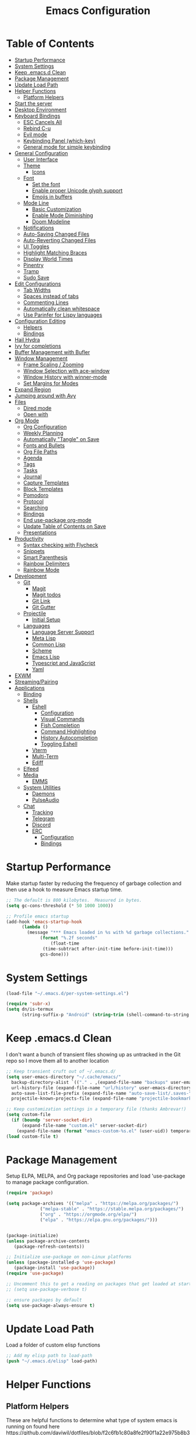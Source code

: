 #+TITLE: Emacs Configuration
#+PROPERTY: header-args:emacs-lisp :tangle emacs.d/init.el

* Table of Contents
:PROPERTIES:
:TOC:      :include all :ignore this
:END:
:CONTENTS:
- [[#startup-performance][Startup Performance]]
- [[#system-settings][System Settings]]
- [[#keep-emacsd-clean][Keep .emacs.d Clean]]
- [[#package-management][Package Management]]
- [[#update-load-path][Update Load Path]]
- [[#helper-functions][Helper Functions]]
  - [[#platform-helpers][Platform Helpers]]
- [[#start-the-server][Start the server]]
- [[#desktop-environment][Desktop Environment]]
- [[#keyboard-bindings][Keyboard Bindings]]
  - [[#esc-cancels-all][ESC Cancels All]]
  - [[#rebind-c-u][Rebind C-u]]
  - [[#evil-mode][Evil mode]]
  - [[#keybinding-panel-which-key][Keybinding Panel (which-key)]]
  - [[#general-mode-for-simple-keybinding][General mode for simple keybinding]]
- [[#general-configuration][General Configuration]]
  - [[#user-interface][User Interface]]
  - [[#theme][Theme]]
    - [[#icons][Icons]]
  - [[#font][Font]]
    - [[#set-the-font][Set the font]]
    - [[#enable-proper-unicode-glyph-support][Enable proper Unicode glyph support]]
    - [[#emojis-in-buffers][Emojis in buffers]]
  - [[#mode-line][Mode Line]]
    - [[#basic-customization][Basic Customization]]
    - [[#enable-mode-diminishing][Enable Mode Diminishing]]
    - [[#doom-modeline][Doom Modeline]]
  - [[#notifications][Notifications]]
  - [[#auto-saving-changed-files][Auto-Saving Changed Files]]
  - [[#auto-reverting-changed-files][Auto-Reverting Changed Files]]
  - [[#ui-toggles][UI Toggles]]
  - [[#highlight-matching-braces][Highlight Matching Braces]]
  - [[#display-world-times][Display World Times]]
  - [[#pinentry][Pinentry]]
  - [[#tramp][Tramp]]
  - [[#sudo-save][Sudo Save]]
- [[#edit-configurations][Edit Configurations]]
  - [[#tab-widths][Tab Widths]]
  - [[#spaces-instead-of-tabs][Spaces instead of tabs]]
  - [[#commenting-lines][Commenting Lines]]
  - [[#automatically-clean-whitespace][Automatically clean whitespace]]
  - [[#use-parinfer-for-lispy-languages][Use Parinfer for Lispy languages]]
- [[#configuration-editing][Configuration Editing]]
  - [[#helpers][Helpers]]
  - [[#bindings][Bindings]]
- [[#hail-hydra][Hail Hydra]]
- [[#ivy-for-completions][Ivy for completions]]
- [[#buffer-management-with-bufler][Buffer Management with Bufler]]
- [[#window-management][Window Management]]
  - [[#frame-scaling--zooming][Frame Scaling / Zooming]]
  - [[#window-selection-with-ace-window][Window Selection with ace-window]]
  - [[#window-history-with-winner-mode][Window History with winner-mode]]
  - [[#set-margins-for-modes][Set Margins for Modes]]
- [[#expand-region][Expand Region]]
- [[#jumping-around-with-avy][Jumping around with Avy]]
- [[#files][Files]]
  - [[#dired-mode][Dired mode]]
  - [[#open-with][Open with]]
- [[#org-mode][Org Mode]]
  - [[#org-configuration][Org Configuration]]
  - [[#weekly-planning][Weekly Planning]]
  - [[#automatically-tangle-on-save][Automatically "Tangle" on Save]]
  - [[#fonts-and-bullets][Fonts and Bullets]]
  - [[#org-file-paths][Org File Paths]]
  - [[#agenda][Agenda]]
  - [[#tags][Tags]]
  - [[#tasks][Tasks]]
  - [[#journal][Journal]]
  - [[#capture-templates][Capture Templates]]
  - [[#block-templates][Block Templates]]
  - [[#pomodoro][Pomodoro]]
  - [[#protocol][Protocol]]
  - [[#searching][Searching]]
  - [[#bindings][Bindings]]
  - [[#end-use-package-org-mode][End use-package org-mode]]
  - [[#update-table-of-contents-on-save][Update Table of Contents on Save]]
  - [[#presentations][Presentations]]
- [[#productivity][Productivity]]
  - [[#syntax-checking-with-flycheck][Syntax checking with Flycheck]]
  - [[#snippets][Snippets]]
  - [[#smart-parenthesis][Smart Parenthesis]]
  - [[#rainbow-delimiters][Rainbow Delimiters]]
  - [[#rainbow-mode][Rainbow Mode]]
- [[#development][Development]]
  - [[#git][Git]]
    - [[#magit][Magit]]
    - [[#magit-todos][Magit todos]]
    - [[#git-link][Git Link]]
    - [[#git-gutter][Git Gutter]]
  - [[#projectile][Projectile]]
    - [[#initial-setup][Initial Setup]]
  - [[#languages][Languages]]
    - [[#language-server-support][Language Server Support]]
    - [[#meta-lisp][Meta Lisp]]
    - [[#common-lisp][Common Lisp]]
    - [[#scheme][Scheme]]
    - [[#emacs-lisp][Emacs Lisp]]
    - [[#typescript-and-javascript][Typescript and JavaScript]]
    - [[#yaml][Yaml]]
- [[#exwm][EXWM]]
- [[#streamingpairing][Streaming/Pairing]]
- [[#applications][Applications]]
  - [[#binding][Binding]]
  - [[#shells][Shells]]
    - [[#eshell][Eshell]]
      - [[#configuration][Configuration]]
      - [[#visual-commands][Visual Commands]]
      - [[#fish-completion][Fish Completion]]
      - [[#command-highlighting][Command Highlighting]]
      - [[#history-autocompletion][History Autocompletion]]
      - [[#toggling-eshell][Toggling Eshell]]
    - [[#vterm][Vterm]]
    - [[#multi-term][Multi-Term]]
    - [[#ediff][Ediff]]
  - [[#elfeed][Elfeed]]
  - [[#media][Media]]
    - [[#emms][EMMS]]
  - [[#system-utilities][System Utilities]]
    - [[#daemons][Daemons]]
    - [[#pulseaudio][PulseAudio]]
  - [[#chat][Chat]]
    - [[#tracking][Tracking]]
    - [[#telegram][Telegram]]
    - [[#discord][Discord]]
    - [[#erc][ERC]]
      - [[#configuration][Configuration]]
      - [[#bindings][Bindings]]
:END:

* Startup Performance

Make startup faster by reducing the frequency of garbage collection and then use a hook to measure Emacs startup time.
#+begin_src emacs-lisp
  ;; The default is 800 kilobytes.  Measured in bytes.
  (setq gc-cons-threshold (* 50 1000 1000))

  ;; Profile emacs startup
  (add-hook 'emacs-startup-hook
	    (lambda ()
	      (message "*** Emacs loaded in %s with %d garbage collections."
		       (format "%.2f seconds"
			       (float-time
				(time-subtract after-init-time before-init-time)))
		       gcs-done)))
#+end_src

* System Settings
#+begin_src emacs-lisp
(load-file "~/.emacs.d/per-system-settings.el")

(require 'subr-x)
(setq dn/is-termux
      (string-suffix-p "Android" (string-trim (shell-command-to-string "uname -a"))))
#+end_src
* Keep .emacs.d Clean

I don't want a bunch of transient files showing up as untracked in the Git repo so I move them all to another location
#+begin_src emacs-lisp
  ;; Keep transient cruft out of ~/.emacs.d/
  (setq user-emacs-directory "~/.cache/emacs/"
	backup-directory-alist `(("." . ,(expand-file-name "backups" user-emacs-directory)))
	url-history-file (expand-file-name "url/history" user-emacs-directory)
	auto-save-list-file-prefix (expand-file-name "auto-save-list/.saves-" user-emacs-directory)
	projectile-known-projects-file (expand-file-name "projectile-bookmarks.eld" user-emacs-directory))

  ;; Keep customization settings in a temporary file (thanks Ambrevar!)
  (setq custom-file
	(if (boundp 'server-socket-dir)
	    (expand-file-name "custom.el" server-socket-dir)
	  (expand-file-name (format "emacs-custom-%s.el" (user-uid)) temporary-file-directory)))
  (load custom-file t)
#+end_src

* Package Management
Setup ELPA, MELPA, and Org package repositories and load 'use-package to manage package configuration.
#+begin_src emacs-lisp
  (require 'package)

  (setq package-archives '(("melpa" . "https://melpa.org/packages/")
			   ("melpa-stable" . "https://stable.melpa.org/packages/")
			   ("org" . "https://orgmode.org/elpa/")
			   ("elpa" . "https://elpa.gnu.org/packages/")))


  (package-initialize)
  (unless package-archive-contents
     (package-refresh-contents))

  ;; Initialize use-package on non-Linux platforms
  (unless (package-installed-p 'use-package)
     (package-install 'use-package))
  (require 'use-package)

  ;; Uncomment this to get a reading on packages that get loaded at startup
  ;; (setq use-package-verbose t)

  ;; ensure packages by default
  (setq use-package-always-ensure t)
#+end_src
* Update Load Path
Load a folder of custom elisp functions
#+begin_src emacs-lisp
;; Add my elisp path to load-path
(push "~/.emacs.d/elisp" load-path)
#+end_src
* Helper Functions
** Platform Helpers
These are helpful functions to determine what type of system emacs is running on found here
https://github.com/daviwil/dotfiles/blob/f2c6fb1c80a8fe2f90f1a22e975b8b37dc9cf324/Emacs.org#platform-helpers
#+begin_src emacs-lisp
  ;; Helper function for changing OS platform keywords to system-type strings
  (defun platform-keyword-to-string (platform-keyword)
    (cond
     ((eq platform-keyword 'windows) "windows-nt")
     ((eq platform-keyword 'cygwin) "cygwin")
     ((eq platform-keyword 'osx) "darwin")
     ((eq platform-keyword 'linux) "gnu/linux")))

  ;; Define a macro that runs an elisp expression only on a particular platform
  (defmacro on-platform-do (&rest platform-expressions)
    `(cond
      ,@(mapcar
   (lambda (platform-expr)
       (let ((keyword (nth 0 platform-expr))
	     (expr (nth 1 platform-expr)))
   `(,(if (listp keyword)
	   `(or
	     ,@(mapcar
	  (lambda (kw) `(string-equal system-type ,(platform-keyword-to-string kw)))
	  keyword))
	    `(string-equal system-type ,(platform-keyword-to-string keyword)))
	    ,expr)))
   platform-expressions)))

  ;; Check if GUI is running
  (defconst my/gui? (display-graphic-p))
#+end_src
* Start the server
#+begin_src emacs-lisp
  (server-start)
#+end_src
* Desktop Environment
#+begin_src emacs-lisp
(setq dn/exwm-enabled (and (not dn/is-termux)
                           (eq window-system 'x)
                           (seq-contains command-line-args "--use-exwm")))

(when dn/exwm-enabled
  (load-file "~/.emacs.d/exwm.el"))
#+end_src
* Keyboard Bindings
** ESC Cancels All
#+begin_src emacs-lisp
  (global-set-key (kbd "<escape>") 'keyboard-escape-quit)
#+end_src
** Rebind C-u
Rebind the universal argument to get around evil mode
#+begin_src emacs-lisp
  (global-set-key (kbd "C-M-u") 'universal-argument)
#+end_src
** Evil mode
#+begin_src emacs-lisp
  (defun dn/evil-hook ()
    (dolist (mode '(custom-mode
		    eshell-mode
		    git-rebase-mode
		    sauron-mode
		    term-mode))
      (add-to-list 'evil-emacs-state-modes mode)))

  (defun dn/dont-arrow-me-bro ()
    (interactive)
    (message "Arrow keys are bad, you know?"))

  (use-package evil
    :init
    (setq evil-want-integration t)
    (setq evil-want-keybinding nil)
    (setq evil-want-C-u-scroll t)
    (setq evil-want-C-i-jump nil)
    (setq evil-respect-visual-line-mode t)
    :config
    (add-hook 'evil-mode-hook 'dn/evil-hook)
    (evil-mode 1)
    (define-key evil-insert-state-map (kbd "C-g") 'evil-normal-state)
    (define-key evil-insert-state-map (kbd "C-h") 'evil-delete-backward-char-and-join)

    ;; Use visual line motions even outside of visual-line-mode buffers
    (evil-global-set-key 'motion "j" 'evil-next-visual-line)
    (evil-global-set-key 'motion "k" 'evil-previous-visual-line)

    ;; Disable arrow keys in normal and visual modes
    (define-key evil-normal-state-map (kbd "<left>") 'dn/dont-arrow-me-bro)
    (define-key evil-normal-state-map (kbd "<right>") 'dn/dont-arrow-me-bro)
    (define-key evil-normal-state-map (kbd "<down>") 'dn/dont-arrow-me-bro)
    (define-key evil-normal-state-map (kbd "<up>") 'dn/dont-arrow-me-bro)
    (evil-global-set-key 'motion (kbd "<left>") 'dn/dont-arrow-me-bro)
    (evil-global-set-key 'motion (kbd "<right>") 'dn/dont-arrow-me-bro)
    (evil-global-set-key 'motion (kbd "<down>") 'dn/dont-arrow-me-bro)
    (evil-global-set-key 'motion (kbd "<up>") 'dn/dont-arrow-me-bro)
    (evil-set-initial-state 'messages-buffer-mode 'normal)
    (evil-set-initial-state 'dashboard-mode 'normal))

  (use-package evil-collection
    :after evil
    :custom
    (evil-collection-outline-bind-tab-p nil)
    :config
    (evil-collection-init))
#+end_src
** Keybinding Panel (which-key)
#+begin_src emacs-lisp
  (use-package which-key
    :init (which-key-mode)
    :diminish which-key-mode
    :config
    (setq which-key-idle-delay 0.3))
#+end_src
** General mode for simple keybinding
#+begin_src emacs-lisp
  (use-package general
    :config
    (general-evil-setup t)

    (general-create-definer dn/leader-key-def
			    :keymaps '(normal insert visual emacs)
			    :prefix "SPC"
			    :global-prefix "C-SPC")
    (general-create-definer dn/ctrl-c-keys
			    :prefix "C-c"))
#+end_src
* General Configuration
** User Interface
Clean up Emacs' user interface, make it more minimal
#+begin_src emacs-lisp
; Thanks, but no thanks
(setq inhibit-startup-message t)

(scroll-bar-mode -1)        ; Disable visible scrollbar
(tool-bar-mode -1)          ; Disable the toolbar
(tooltip-mode -1)           ; Disable tooltips
(set-fringe-mode 10)        ; Give some breathing room

(menu-bar-mode -1)            ; Disable the menu bar

;; Set up the visible bell
(setq visible-bell t)

;; disable dialog boxes
(setq use-dialog-box nil)

;; Changes all yes/no questions to y/n type.
(fset 'yes-or-no-p 'y-or-n-p)

;; Confirm emacs exit when in gui mode
(when (window-system)
  (setq confirm-kill-emacs 'yes-or-no-p))
#+end_src

Improve Scrolling
#+begin_src emacs-lisp
  (setq mouse-wheel-scroll-amount '(1 ((shift) . 1))) ;; one line at a time
  (setq mouse-wheel-progressive-speed nil) ;; don't accelerate scrolling
  (setq mouse-wheel-follow-mouse 't) ;; scroll window under mouse
  (setq scroll-step 1) ;; keyboard scroll one line at a time
#+end_src

Set frame transparency and maximize windows by default
#+begin_src emacs-lisp
(unless dn/is-termux
  (set-frame-parameter (selected-frame) 'alpha '(90 . 90))
  (add-to-list 'default-frame-alist '(alpha . (90 . 90)))
  (set-frame-parameter (selected-frame) 'fullscreen 'maximized)
  (add-to-list 'default-frame-alist '(fullscreen . maximized)))
#+end_src

Enable line numbers and customize their format
#+begin_src emacs-lisp
  (column-number-mode)

  ;; Enable line numbers for some modes
  (dolist (mode '(text-mode-hook
		  prog-mode-hook
		  conf-mode-hook))
    (add-hook mode (lambda () (display-line-numbers-mode 1))))

  ;; Override some modes which derive from the above
  (dolist (mode '(org-mode-hook))
    (add-hook mode (lambda () (display-line-numbers-mode 0))))
#+end_src

Don't warn for large files (shows up when launching videos
#+begin_src emacs-lisp
  (setq large-file-warning-threshold nil)
#+end_src

Don't warn for following symlinked files
#+begin_src emacs-lisp
  (setq vc-follow-symlinks t)
#+end_src

Don't warn when advice is added for functions
#+begin_src emacs-lisp
  (setq ad-redefinition-action 'accept)
#+end_src

** Theme
Trying out different themes
 #+begin_src emacs-lisp
   (use-package spacegray-theme :defer t)
   (use-package doom-themes :defer t)
   (load-theme 'doom-palenight t)
   (doom-themes-visual-bell-config)
 #+end_src

*** Icons
 #+begin_src emacs-lisp
 (use-package all-the-icons
   :when my/gui?
   :commands (all-the-icons-octicon
              all-the-icons-faicon
              all-the-icons-fileicon
              all-the-icons-wicon
              all-the-icons-material
              all-the-icons-alltheicon)

   :config
   ;; IMPORTANT: changing the variables below may require restarting
   ;; Emacs.
   ;; IMPORTANT: if placeholders are being displayed instead of icons
   ;; see https://github.com/domtronn/all-the-icons.el#troubleshooting

   (setq all-the-icons-ivy-rich-icon-size 1.0)

   ;; Icons by file name.
   (add-to-list 'all-the-icons-icon-alist '("\\.conf$" all-the-icons-octicon "settings" :height 1.0 :v-adjust 0.0 :face all-the-icons-dyellow))
   (add-to-list 'all-the-icons-icon-alist '("\\.service$" all-the-icons-octicon "settings" :height 1.0 :v-adjust 0.0 :face all-the-icons-dyellow))
   (add-to-list 'all-the-icons-icon-alist '("^config$" all-the-icons-octicon "settings" :height 1.0 :v-adjust 0.0 :face all-the-icons-dyellow))

   ;; Icons by directory name.
   (add-to-list 'all-the-icons-dir-icon-alist '("emacs" all-the-icons-fileicon "emacs"))
   (add-to-list 'all-the-icons-dir-icon-alist '("emacs\\.d" all-the-icons-fileicon "emacs"))
   (add-to-list 'all-the-icons-dir-icon-alist '("spec" all-the-icons-fileicon "test-dir")))


 ;; Ivy/counsel integration for `all-the-icons'.
 (use-package all-the-icons-ivy
   :when my/gui?
   :after (ivy counsel-projectile)
   :config
   ;; Adds icons to counsel-projectile-find-file as well.
   (setq all-the-icons-ivy-file-commands '(counsel-projectile-find-file))

   (all-the-icons-ivy-setup))


 ;; Displays icons for all buffers in Ivy.
 (use-package all-the-icons-ivy-rich
   :when my/gui?
   :init (all-the-icons-ivy-rich-mode 1))


 ;; Adds dired support to all-the-icons.
 (use-package all-the-icons-dired
   :when my/gui?
   :defer t
   :hook (dired-mode . all-the-icons-dired-mode))
 #+end_src
 
** Font
*** Set the font
Based on which platform set an appropriate font
 #+begin_src emacs-lisp
   ;; Set the font face based on platform
   (on-platform-do
    ((windows cygwin) (set-face-attribute 'default nil :font "Fira Mono:antialias=subpixel" :height 130))
     (osx (set-face-attribute 'default nil :font "Fira Mono" :height 170))
     (linux (set-face-attribute 'default nil :font "Fira Code Retina" :height 150)))

   ;; Set the fixed pitch face
   (set-face-attribute 'fixed-pitch nil :font "Fira Code Retina" :height 130)

   ;; Set the variable pitch face
   (set-face-attribute 'variable-pitch nil :font "Cantarell" :height 165 :weight 'regular)
#+end_src
*** Enable proper Unicode glyph support
#+begin_src emacs-lisp
  (defun dn/replace-unicode-font-mapping (block-name old-font new-font)
    (let* ((block-idx (cl-position-if
			   (lambda (i) (string-equal (car i) block-name))
			   unicode-fonts-block-font-mapping))
	   (block-fonts (cadr (nth block-idx unicode-fonts-block-font-mapping)))
	   (updated-block (cl-substitute new-font old-font block-fonts :test 'string-equal)))
      (setf (cdr (nth block-idx unicode-fonts-block-font-mapping))
	    `(,updated-block))))

  (use-package unicode-fonts
    :ensure t
    :custom
    (unicode-fonts-skip-font-groups '(low-quality-glyphs))
    :config
    ;; Fix the font mappings to use the right emoji font
    (mapcar
      (lambda (block-name)
	(dn/replace-unicode-font-mapping block-name "Apple Color Emoji" "Noto Color Emoji"))
      '("Dingbats"
	"Emoticons"
	"Miscellaneous Symbols and Pictographs"
	"Transport and Map Symbols"))
    (unicode-fonts-setup))
#+end_src
*** Emojis in buffers
#+begin_src emacs-lisp
  (use-package emojify
    :hook (erc-mode . emojify-mode)
    :commands emojify-mode)
#+end_src
** Mode Line
*** Basic Customization
 #+begin_src emacs-lisp
   (setq display-time-format "%l:%M %p %b %y"
	 display-time-default-load-average nil)
 #+end_src
*** Enable Mode Diminishing
 #+begin_src emacs-lisp
   (use-package diminish)
 #+end_src
*** Doom Modeline
  #+begin_src emacs-lisp
    ;; You must run (all-the-icons-install-fonts) one time after
    ;; installing this package!

    (use-package minions
      :hook (doom-modeline-mode . minions-mode)
      :custom
      (minions-mode-line-lighter ""))

    (use-package doom-modeline
      :after eshell     ;; Make sure it gets hooked after eshell
      :hook (after-init . doom-modeline-init)
      :custom-face
      (mode-line ((t (:height 0.85))))
      (mode-line-inactive ((t (:height 0.85))))
      :custom
      (doom-modeline-height 15)
      (doom-modeline-bar-width 6)
      (doom-modeline-lsp t)
      (doom-modeline-github nil)
      (doom-modeline-mu4e nil)
      (doom-modeline-irc nil)
      (doom-modeline-minor-modes t)
      (doom-modeline-persp-name nil)
      (doom-modeline-buffer-file-name-style 'truncate-except-project)
      (doom-modeline-major-mode-icon nil))
  #+end_src
** Notifications
#+begin_src emacs-lisp
  (use-package alert
    :commands alert
    :config
    (setq alert-default-style 'notifications))
#+end_src
** Auto-Saving Changed Files
 #+begin_src emacs-lisp
   (use-package super-save
     :ensure t
     :defer 1
     :diminish super-save-mode
     :config
     (super-save-mode +1)
     (setq super-save-auto-save-when-idle t))
 #+end_src
** Auto-Reverting Changed Files
 #+begin_src emacs-lisp
   (global-auto-revert-mode 1)
 #+end_src
** UI Toggles
#+begin_src emacs-lisp
  (dn/leader-key-def
    "t"  '(:ignore t :which-key "toggles")
    "tw" 'whitespace-mode
    "tt" '(counsel-load-theme :which-key "choose theme"))
#+end_src
** Highlight Matching Braces
#+begin_src emacs-lisp
(use-package paren
  :config
  (set-face-attribute 'show-paren-match-expression nil :background "#363e4a")
  (show-paren-mode 1))
#+end_src
** Display World Times
#+begin_src emacs-lisp
(setq display-time-world-list
	'(("America/Los_Angeles" "Los Angeles")
  	("America/Denver" "Denver")
    ("America/New_York" "New York")
    ("Europe/Athens" "Athens")
    ("Pacific/Auckland" "Auckland")
    ("Asia/Shanghai" "Shanghai")))
(setq display-time-world-time-format "%a, %d %b %I:%M %p %Z")
#+end_src
** Pinentry
Useful for pin entry for programs like GPG
#+begin_src emacs-lisp
(use-package pinentry
  :defer t
  :config
  (setq epa-pinentry-mode 'loopback))

(pinentry-start)
#+end_src
** Tramp
#+begin_src emacs-lisp
;; Set default connection mode to SSH
(setq tramp-default-method "ssh")
#+end_src
** Sudo Save
#+begin_src emacs-lisp
(use-package sudo-edit)
#+end_src
* Edit Configurations
** Tab Widths
Default to an indentation size of 2 spaces
#+begin_src emacs-lisp
  (setq-default tab-width 2)
  (setq-default evil-shift-width tab-width)
#+end_src
** Spaces instead of tabs
#+begin_src emacs-lisp
  (setq-default indent-tabs-mode nil)
#+end_src
** Commenting Lines
#+begin_src emacs-lisp
(use-package evil-nerd-commenter
  :bind ("M-/" . evilnc-comment-or-uncomment-lines))
#+end_src
** Automatically clean whitespace
#+begin_src emacs-lisp
(use-package ws-butler
  :hook ((text-mode . ws-butler-mode)
         (prog-mode . ws-butler-mode)))
#+end_src
** Use Parinfer for Lispy languages
#+begin_src emacs-lisp
(use-package parinfer
  :hook ((clojure-mode . parinfer-mode)
         (emacs-lisp-mode . parinfer-mode)
         (common-lisp-mode . parinfer-mode)
         (scheme-mode . parinfer-mode)
         (lisp-mode . parinfer-mode))
  :config
  (setq parinfer-extensions
      '(defaults       ; should be included.
        pretty-parens  ; different paren styles for different modes.
        evil           ; If you use Evil.
        smart-tab      ; C-b & C-f jump positions and smart shift with tab & S-tab.
        smart-yank)))  ; Yank behavior depend on mode.

(dn/leader-key-def
  "tp" 'parinfer-toggle-mode)
#+end_src
* Configuration Editing
** Helpers
#+begin_src emacs-lisp
(defun dn/org-file-jump-to-heading (org-file heading-title)
  (interactive)
  (find-file (expand-file-name org-file))
  (goto-char (point-min))
  (search-forward (concat "* " heading-title))
  (org-overview)
  (org-reveal)
  (org-show-subtree)
  (forward-line))

(defun dn/org-file-show-headings (org-file)
  (interactive)
  (find-file (expand-file-name org-file))
  (counsel-org-goto)
  (org-overview)
  (org-reveal)
  (org-show-subtree)
  (forward-line))
#+end_src
** Bindings
#+begin_src emacs-lisp
(dn/leader-key-def
  "fn" '((lambda () (interactive) (counsel-find-file "~/Notes/")) :which-key "notes")
  "fd"  '(:ignore t :which-key "dotfiles")
  "fdd" '((lambda () (interactive) (find-file "~/.dotfiles/Desktop.org")) :which-key "desktop")
  "fde" '((lambda () (interactive) (find-file (expand-file-name "~/.dotfiles/Emacs.org"))) :which-key "edit config")
  "fdE" '((lambda () (interactive) (dn/org-file-show-headings "~/.dotfiles/Emacs.org")) :which-key "edit config")
  "fdp" '((lambda () (interactive) (dn/org-file-jump-to-heading "~/.dotfiles/Desktop.org" "Panel via Polybar")) :which-key "polybar"))
#+end_src
* Hail Hydra
#+begin_src emacs-lisp
  (use-package hydra
    :defer 1)
#+end_src
* Ivy for completions
#+begin_src emacs-lisp
(use-package ivy
  :diminish
  :bind (("C-s" . swiper)
	 :map ivy-minibuffer-map
	 ("TAB" . ivy-alt-done)
	 ("C-l" . ivy-alt-done)
	 ("C-j" . ivy-next-line)
	 ("C-k" . ivy-previous-line)
	 :map ivy-switch-buffer-map
	 ("C-k" . ivy-previous-line)
	 ("C-l" . ivy-done)
	 ("C-d" . ivy-switch-buffer-kill)
	 :map ivy-reverse-i-search-map
	 ("C-k" . ivy-previous-line)
	 ("C-d" . ivy-reverse-i-search-kill))
  :init
  (ivy-mode 1)
  :config
  (setq ivy-use-virtual-buffers t)
  (setq ivy-wrap t)
  (setq ivy-count-format "(%d/%d) ")
  (setq enable-recursive-minibuffers t)

  ;; Use different regex strategies per completion command
  (push '(completion-at-point . ivy--regex-fuzzy) ivy-re-builders-alist) ;; This doesn't seem to work...
  (push '(swiper . ivy--regex-ignore-order) ivy-re-builders-alist)
  (push '(counsel-M-x . ivy--regex-ignore-order) ivy-re-builders-alist)

  ;; Set minibuffer height for different commands
  (setf (alist-get 'counsel-projectile-ag ivy-height-alist) 15)
  (setf (alist-get 'counsel-projectile-rg ivy-height-alist) 15)
  (setf (alist-get 'swiper ivy-height-alist) 15)
  (setf (alist-get 'counsel-switch-buffer ivy-height-alist) 7))

(use-package ivy-hydra
  :defer t
  :after hydra)

(use-package ivy-rich
  :init
  (ivy-rich-mode 1)
  :config
  (setq ivy-format-function #'ivy-format-function-line)
  (setq ivy-rich-display-transformers-list
	      (plist-put ivy-rich-display-transformers-list
		               'ivy-switch-buffer
		               '(:columns
		                 ((ivy-rich-candidate (:width 40))
		                  (ivy-rich-switch-buffer-indicators (:width 4 :face error :align right)); return the buffer indicators
		                  (ivy-rich-switch-buffer-major-mode (:width 12 :face warning))          ; return the major mode info
		                  (ivy-rich-switch-buffer-project (:width 15 :face success))             ; return project name using `projectile'
		                  (ivy-rich-switch-buffer-path (:width (lambda (x) (ivy-rich-switch-buffer-shorten-path x (ivy-rich-minibuffer-width 0.3))))))  ; return file path relative to project root or `default-directory' if project is nil
		                 :predicate
		                 (lambda (cand)
		                   (if-let ((buffer (get-buffer cand)))
			                     ;; Don't mess with EXWM buffers
			                     (with-current-buffer buffer
			                       (not (derived-mode-p 'exwm-mode)))))))))

(use-package counsel
  :bind (("M-x" . counsel-M-x)
	 ("C-x b" . counsel-ibuffer)
	 ("C-x C-f" . counsel-find-file)
	 ("C-M-l" . counsel-imenu)
	 :map minibuffer-local-map
	 ("C-r" . 'counsel-minibuffer-history))
  :custom
  (counsel-linux-app-format-function #'counsel-linux-app-format-function-name-only)
  :config
  (setq ivy-initial-inputs-alist nil)) ;; Don't start searches with ^

(use-package flx  ;; Improves sorting for fuzzy-matched results
  :defer t
  :init
  (setq ivy-flx-limit 10000))

(use-package smex ;; Adds M-x recent command sorting for counsel-M-x
  :defer 1
  :after counsel)

(use-package wgrep)

(use-package ivy-posframe
  :custom
  (ivy-posframe-width      115)
  (ivy-posframe-min-width  115)
  (ivy-posframe-height     10)
  (ivy-posframe-min-height 10)
  :config
  (setq ivy-posframe-display-functions-alist '((t . ivy-posframe-display-at-frame-center)))
  (setq ivy-posframe-parameters '((parent-frame . nil)
				  (left-fringe . 8)
				  (right-fringe . 8)))
  (ivy-posframe-mode 1))

(dn/leader-key-def
  "r"   '(ivy-resume :which-key "ivy resume")
  "f"   '(:ignore t :which-key "files")
  "ff"  '(counsel-find-file :which-key "open file")
  "C-f" 'counsel-find-file
  "fr"  '(counsel-recentf :which-key "recent files")
  "fR"  '(revert-buffer :which-key "revert file")
  "fj"  '(counsel-file-jump :which-key "jump to file"))
#+end_src
* Buffer Management with Bufler
[[https://github.com/alphapapa/bufler.el][Bufler]] is an excellent package by [[https://github.com/alphapapa][alphapapa]] which enables you to automatically group all of your Emacs buffers into workspaces by defining a series of grouping rules.  Once you have your groups defined (or use the default configuration which is quite good already), you can use the =bufler-workspace-frame-set= command to focus your current Emacs frame on a particular workspace so that =bufler-switch-buffer= will only show buffers from that workspace.  In my case, this allows me to dedicate an EXWM workspace to a specific Bufler workspace so that only see the buffers I care about in that EXWM workspace.

I'm trying to figure out how to integrate Bufler with Ivy more effectively (buffer previewing, alternate actions, etc), will update this config once I've done that.

#+begin_src emacs-lisp

(use-package bufler
  :ensure t
  :bind (("C-M-j" . bufler-switch-buffer)
         ("C-M-k" . bufler-workspace-frame-set))
  :config
  (evil-collection-define-key 'normal 'bufler-list-mode-map
    (kbd "RET")   'bufler-list-buffer-switch
    (kbd "M-RET") 'bufler-list-buffer-peek
    "D"           'bufler-list-buffer-kill)

  (setf bufler-groups
        (bufler-defgroups
          ;; Subgroup collecting all named workspaces.
          (group (auto-workspace))
          ;; Subgroup collecting buffers in a projectile project.
          (group (auto-projectile))
          ;; Grouping browser windows
          (group
           (group-or "Browsers"
                     (name-match "Vimb" (rx bos "vimb"))
                     (name-match "Qutebrowser" (rx bos "Qutebrowser"))
                     (name-match "Chromium" (rx bos "Chromium"))))
          (group
           (group-or "Chat"
                     (mode-match "Telega" (rx bos "telega-"))))
          (group
           ;; Subgroup collecting all `help-mode' and `info-mode' buffers.
           (group-or "Help/Info"
                     (mode-match "*Help*" (rx bos (or "help-" "helpful-")))
                     ;; (mode-match "*Helpful*" (rx bos "helpful-"))
                     (mode-match "*Info*" (rx bos "info-"))))
          (group
           ;; Subgroup collecting all special buffers (i.e. ones that are not
           ;; file-backed), except `magit-status-mode' buffers (which are allowed to fall
           ;; through to other groups, so they end up grouped with their project buffers).
           (group-and "*Special*"
                      (name-match "**Special**"
                                  (rx bos "*" (or "Messages" "Warnings" "scratch" "Backtrace" "Pinentry") "*"))
                      (lambda (buffer)
                        (unless (or (funcall (mode-match "Magit" (rx bos "magit-status"))
                                             buffer)
                                    (funcall (mode-match "Dired" (rx bos "dired"))
                                             buffer)
                                    (funcall (auto-file) buffer))
                          "*Special*"))))
          ;; Group remaining buffers by major mode.
          (auto-mode))))

#+end_src
* Window Management
** Frame Scaling / Zooming
Easily adjust the font size in all Emacs frames.
#+begin_src emacs-lisp
(use-package default-text-scale
  :when my/gui?
  :defer t
  :init
  (general-define-key
   "M-=" #'default-text-scale-increase
   "M--" #'default-text-scale-decrease
   "M-0" #'default-text-scale-reset))
#+end_src
** Window Selection with ace-window
#+begin_src emacs-lisp
(use-package ace-window
  :bind (("M-o" . ace-window))
  :config
  (setq aw-keys '(?a ?s ?d ?f ?g ?h ?j ?k ?l)))
#+end_src
** Window History with winner-mode
#+begin_src emacs-lisp
(winner-mode)
(define-key evil-window-map "u" 'winner-undo)
#+end_src
** Set Margins for Modes
#+begin_src emacs-lisp
(defun dn/org-mode-visual-fill ()
  (setq visual-fill-column-width 100
        visual-fill-column-center-text t)
  (visual-fill-column-mode 1))

(use-package visual-fill-column
  :defer t
  :hook (org-mode . dn/org-mode-visual-fill))
#+end_src
* Expand Region
This module helps when working with languages that have closures like ()[]{}
#+begin_src emacs-lisp
(use-package expand-region
  :bind (("M-[" . er/expand-region)
         ("C-(" . er/mark-outside-pairs)))
#+end_src
*  Jumping around with Avy
#+begin_src emacs-lisp
(use-package avy
  :commands (avy-goto-char avy-goto-word-0 avy-goto-line))

(dn/leader-key-def
  "j" '(:ignore t :which-key "jump")
  "jj" '(avy-goto-char :which-key "jump to char")
  "jw" '(avy-goto-word-0 :which-key "jump to word")
  "jl" '(avy-goto-line :which-key "jump to line"))
#+end_src
* Files
** Dired mode
#+begin_src emacs-lisp
(use-package dired
  :ensure nil
  :defer 1
  :commands (dired dired-jump)
  :config
  (setq dired-listing-switches "-agho --group-directories-first"
        dired-omit-files "^\\.[^.].*"
        dired-omit-verbose nil)

  (autoload 'dired-omit-mode "dired-x")

  (add-hook 'dired-load-hook
    (lambda ()
    (interactive)
    (dired-collapse)))
  
	(use-package all-the-icons-dired)
  
  (add-hook 'dired-mode-hook
    (lambda ()
    (interactive)
    (dired-omit-mode 1)
    (unless (s-equals? "/gnu/store/" (expand-file-name default-directory))
      (all-the-icons-dired-mode 1))
    (hl-line-mode 1)))

  (use-package dired-rainbow
    :defer 2
    :config
    (dired-rainbow-define-chmod directory "#6cb2eb" "d.*")
    (dired-rainbow-define html "#eb5286" ("css" "less" "sass" "scss" "htm" "html" "jhtm" "mht" "eml" "mustache" "xhtml"))
    (dired-rainbow-define xml "#f2d024" ("xml" "xsd" "xsl" "xslt" "wsdl" "bib" "json" "msg" "pgn" "rss" "yaml" "yml" "rdata"))
    (dired-rainbow-define document "#9561e2" ("docm" "doc" "docx" "odb" "odt" "pdb" "pdf" "ps" "rtf" "djvu" "epub" "odp" "ppt" "pptx"))
    (dired-rainbow-define markdown "#ffed4a" ("org" "etx" "info" "markdown" "md" "mkd" "nfo" "pod" "rst" "tex" "textfile" "txt"))
    (dired-rainbow-define database "#6574cd" ("xlsx" "xls" "csv" "accdb" "db" "mdb" "sqlite" "nc"))
    (dired-rainbow-define media "#de751f" ("mp3" "mp4" "mkv" "MP3" "MP4" "avi" "mpeg" "mpg" "flv" "ogg" "mov" "mid" "midi" "wav" "aiff" "flac"))
    (dired-rainbow-define image "#f66d9b" ("tiff" "tif" "cdr" "gif" "ico" "jpeg" "jpg" "png" "psd" "eps" "svg"))
    (dired-rainbow-define log "#c17d11" ("log"))
    (dired-rainbow-define shell "#f6993f" ("awk" "bash" "bat" "sed" "sh" "zsh" "vim"))
    (dired-rainbow-define interpreted "#38c172" ("py" "ipynb" "rb" "pl" "t" "msql" "mysql" "pgsql" "sql" "r" "clj" "cljs" "scala" "js"))
    (dired-rainbow-define compiled "#4dc0b5" ("asm" "cl" "lisp" "el" "c" "h" "c++" "h++" "hpp" "hxx" "m" "cc" "cs" "cp" "cpp" "go" "f" "for" "ftn" "f90" "f95" "f03" "f08" "s" "rs" "hi" "hs" "pyc" ".java"))
    (dired-rainbow-define executable "#8cc4ff" ("exe" "msi"))
    (dired-rainbow-define compressed "#51d88a" ("7z" "zip" "bz2" "tgz" "txz" "gz" "xz" "z" "Z" "jar" "war" "ear" "rar" "sar" "xpi" "apk" "xz" "tar"))
    (dired-rainbow-define packaged "#faad63" ("deb" "rpm" "apk" "jad" "jar" "cab" "pak" "pk3" "vdf" "vpk" "bsp"))
    (dired-rainbow-define encrypted "#ffed4a" ("gpg" "pgp" "asc" "bfe" "enc" "signature" "sig" "p12" "pem"))
    (dired-rainbow-define fonts "#6cb2eb" ("afm" "fon" "fnt" "pfb" "pfm" "ttf" "otf"))
    (dired-rainbow-define partition "#e3342f" ("dmg" "iso" "bin" "nrg" "qcow" "toast" "vcd" "vmdk" "bak"))
    (dired-rainbow-define vc "#0074d9" ("git" "gitignore" "gitattributes" "gitmodules"))
    (dired-rainbow-define-chmod executable-unix "#38c172" "-.*x.*"))

  (use-package dired-single
    :ensure t
    :defer t)

  (use-package dired-ranger
    :defer t)

  (use-package dired-collapse
    :defer t)

  (evil-collection-define-key 'normal 'dired-mode-map
    "h" 'dired-single-up-directory
    "H" 'dired-omit-mode
    "l" 'dired-single-buffer
    "y" 'dired-ranger-copy
    "X" 'dired-ranger-move
    "p" 'dired-ranger-paste))

(defun dn/dired-link (path)
  (lexical-let ((target path))
    (lambda () (interactive) (message "Path: %s" target) (dired target))))

(dn/leader-key-def
  "d"   '(:ignore t :which-key "dired")
  "dd"  '(dired :which-key "Here")
  "dh"  `(,(dn/dired-link "~") :which-key "Home")
  "dn"  `(,(dn/dired-link "~/Notes") :which-key "Notes")
  "do"  `(,(dn/dired-link "~/Downloads") :which-key "Downloads")
  "dr"  `(,(dn/dired-link "~/Repos") :which-key "Repos")
  "d."  `(,(dn/dired-link "~/.dotfiles") :which-key "dotfiles")
  "de"  `(,(dn/dired-link "~/.emacs.d") :which-key ".emacs.d"))
#+end_src
** Open with
#+begin_src emacs-lisp
(use-package openwith
  :config
  (setq openwith-associations
    (list
      (list (openwith-make-extension-regexp
             '("mpg" "mpeg" "mp3" "mp4"
               "avi" "wmv" "wav" "mov" "flv"
               "ogm" "ogg" "mkv"))
             "mpv"
             '(file))
      (list (openwith-make-extension-regexp
             '("xbm" "pbm" "pgm" "ppm" "pnm"
               "png" "gif" "bmp" "tif" "jpeg")) ;; Removed jpg because Telega was
                                                ;; causing feh to be opened...
             "feh"
             '(file))
      (list (openwith-make-extension-regexp
             '("pdf"))
             "zathura"
             '(file))))
  (openwith-mode 1))
#+end_src
* Org Mode
** Org Configuration
Basic configuration of org mode
Set up Org Mode with a baseline configuration.  The following sections will add more things to it.

#+begin_src emacs-lisp

;; TODO: Mode this to another section
(setq-default fill-column 80)

;; Turn on indentation and auto-fill mode for Org files
(defun dn/org-mode-setup ()
  (org-indent-mode)
  (variable-pitch-mode 1)
  (auto-fill-mode 0)
  (visual-line-mode 1)
  (setq evil-auto-indent nil)
  (diminish org-indent-mode))

(use-package org
  :defer t
  :hook (org-mode . dn/org-mode-setup)
  :config
  (setq org-ellipsis " ▾"
        org-hide-emphasis-markers t
        org-src-fontify-natively t
        org-src-tab-acts-natively t
        org-edit-src-content-indentation 0
        org-hide-block-startup nil
        org-src-preserve-indentation nil
        org-startup-folded 'content
        org-cycle-separator-lines 2)

  (setq org-modules
    '(org-crypt
        org-habit
        org-bookmark
        org-eshell
        org-irc))

  (setq org-refile-targets '((nil :maxlevel . 3)
                            (org-agenda-files :maxlevel . 3)))
  (setq org-outline-path-complete-in-steps nil)
  (setq org-refile-use-outline-path t)

  (evil-define-key '(normal insert visual) org-mode-map (kbd "C-j") 'org-next-visible-heading)
  (evil-define-key '(normal insert visual) org-mode-map (kbd "C-k") 'org-previous-visible-heading)

  (evil-define-key '(normal insert visual) org-mode-map (kbd "M-j") 'org-metadown)
  (evil-define-key '(normal insert visual) org-mode-map (kbd "M-k") 'org-metaup)

  (org-babel-do-load-languages
    'org-babel-load-languages
    '((emacs-lisp . t)
      (ledger . t)))

  (push '("conf-unix" . conf-unix) org-src-lang-modes)

  ;; NOTE: Subsequent sections are still part of this use-package block!

#+end_src

** Weekly Planning

#+begin_src emacs-lisp

(require 'dn-org)

#+end_src

** Automatically "Tangle" on Save

Handy tip from [[https://leanpub.com/lit-config/read#leanpub-auto-configuring-emacs-and--org-mode-for-literate-programming][this book]] on literate programming.

#+begin_src emacs-lisp

;; Since we don't want to disable org-confirm-babel-evaluate all
;; of the time, do it around the after-save-hook
(defun dn/org-babel-tangle-dont-ask ()
  ;; Dynamic scoping to the rescue
  (let ((org-confirm-babel-evaluate nil))
    (org-babel-tangle)))

(add-hook 'org-mode-hook (lambda () (add-hook 'after-save-hook #'dn/org-babel-tangle-dont-ask
                                              'run-at-end 'only-in-org-mode)))

#+end_src

** Fonts and Bullets

Use bullet characters instead of asterisks, plus set the header font sizes to something more palatable.  A fair amount of inspiration has been taken from [[https://zzamboni.org/post/beautifying-org-mode-in-emacs/][this blog post]].

#+begin_src emacs-lisp

(use-package org-superstar
  :after org
  :hook (org-mode . org-superstar-mode)
  :custom
  (org-superstar-remove-leading-stars t)
  (org-superstar-headline-bullets-list '("◉" "○" "●" "○" "●" "○" "●")))

;; Replace list hyphen with dot
;; (font-lock-add-keywords 'org-mode
;;                         '(("^ *\\([-]\\) "
;;                             (0 (prog1 () (compose-region (match-beginning 1) (match-end 1) "•"))))))

(dolist (face '((org-level-1 . 1.2)
                (org-level-2 . 1.1)
                (org-level-3 . 1.05)
                (org-level-4 . 1.0)
                (org-level-5 . 1.1)
                (org-level-6 . 1.1)
                (org-level-7 . 1.1)
                (org-level-8 . 1.1)))
    (set-face-attribute (car face) nil :font "Cantarell" :weight 'regular :height (cdr face)))

;; Make sure org-indent face is available
(require 'org-indent)

;; Ensure that anything that should be fixed-pitch in Org files appears that way
(set-face-attribute 'org-block nil :foreground nil :inherit 'fixed-pitch)
(set-face-attribute 'org-code nil   :inherit '(shadow fixed-pitch))
(set-face-attribute 'org-indent nil :inherit '(org-hide fixed-pitch))
(set-face-attribute 'org-verbatim nil :inherit '(shadow fixed-pitch))
(set-face-attribute 'org-special-keyword nil :inherit '(font-lock-comment-face fixed-pitch))
(set-face-attribute 'org-meta-line nil :inherit '(font-lock-comment-face fixed-pitch))
(set-face-attribute 'org-checkbox nil :inherit 'fixed-pitch)

;; TODO: Others to consider
;; '(org-document-info-keyword ((t (:inherit (shadow fixed-pitch)))))
;; '(org-meta-line ((t (:inherit (font-lock-comment-face fixed-pitch)))))
;; '(org-property-value ((t (:inherit fixed-pitch))) t)
;; '(org-special-keyword ((t (:inherit (font-lock-comment-face fixed-pitch)))))
;; '(org-table ((t (:inherit fixed-pitch :foreground "#83a598"))))
;; '(org-tag ((t (:inherit (shadow fixed-pitch) :weight bold :height 0.8))))
;; '(org-verbatim ((t (:inherit (shadow fixed-pitch))))))

#+end_src

** Org File Paths

#+begin_src emacs-lisp

  (setq org-directory "~/Notes")

  (defun dn/org-path (path)
    (expand-file-name path org-directory))

  (setq org-journal-dir (dn/org-path "Journal/"))

  (defun dn/get-todays-journal-file-name ()
    "Gets the journal file name for today's date"
    (interactive)
    (let* ((journal-file-name
             (expand-file-name
               (format-time-string "%Y/%Y-%2m-%B.org")
               org-journal-dir))
           (journal-year-dir (file-name-directory journal-file-name)))
      (if (not (file-directory-p journal-year-dir))
        (make-directory journal-year-dir))
      journal-file-name))

  (setq org-default-notes-file (dn/org-path "Projects.org"))

  (setq org-agenda-files
    (list
      (dn/org-path "Habits.org")
      (dn/org-path "Work.org")
      (dn/org-path "Calendar/Personal.org")
      (dn/org-path "Calendar/Work.org")
      (dn/org-path "Projects.org")))
      ;(dn/get-todays-journal-file-name)))

#+end_src

** Agenda

#+begin_src emacs-lisp

  (setq org-agenda-window-setup 'other-window)
  (setq org-agenda-span 'day)
  (setq org-stuck-projects '("+LEVEL=2/TODO" ("NEXT") nil ""))
  (setq org-agenda-start-with-log-mode t)

  ;; Configure custom agenda views
  (setq org-agenda-custom-commands
    '(("d" "Dashboard"
       ((agenda "" ((org-deadline-warning-days 7)))
        (todo "PROC" ((org-agenda-overriding-header "Process Tasks")))
        (todo "NEXT"
          ((org-agenda-overriding-header "Next Tasks")))
        (tags-todo "agenda/ACTIVE" ((org-agenda-overriding-header "Active Projects")))))
        ;; (todo "TODO"
        ;;   ((org-agenda-overriding-header "Unprocessed Inbox Tasks")
        ;;    (org-agenda-files `(,dn/org-inbox-path))
        ;;    (org-agenda-text-search-extra-files nil)))))

      ("n" "Next Tasks"
       ((todo "NEXT"
          ((org-agenda-overriding-header "Next Tasks")))))

      ("p" "Active Projects"
       ((agenda "")
        (todo "ACTIVE"
          ((org-agenda-overriding-header "Active Projects")
           (org-agenda-max-todos 5)
           (org-agenda-files org-agenda-files)))))

      ("w" "Workflow Status"
       ((todo "WAIT"
              ((org-agenda-overriding-header "Waiting on External")
               (org-agenda-files org-agenda-files)))
        (todo "REVIEW"
              ((org-agenda-overriding-header "In Review")
               (org-agenda-files org-agenda-files)))
        (todo "PLAN"
              ((org-agenda-overriding-header "In Planning")
               (org-agenda-todo-list-sublevels nil)
               (org-agenda-files org-agenda-files)))
        (todo "BACKLOG"
              ((org-agenda-overriding-header "Project Backlog")
               (org-agenda-todo-list-sublevels nil)
               (org-agenda-files org-agenda-files)))
        (todo "READY"
              ((org-agenda-overriding-header "Ready for Work")
               (org-agenda-files org-agenda-files)))
        (todo "ACTIVE"
              ((org-agenda-overriding-header "Active Projects")
               (org-agenda-files org-agenda-files)))
        (todo "COMPLETED"
              ((org-agenda-overriding-header "Completed Projects")
               (org-agenda-files org-agenda-files)))
        (todo "CANC"
              ((org-agenda-overriding-header "Cancelled Projects")
               (org-agenda-files org-agenda-files)))))

      ;; Projects on hold
      ("h" tags-todo "+LEVEL=2/+HOLD"
       ((org-agenda-overriding-header "On-hold Projects")
        (org-agenda-files org-agenda-files)))

      ;; Low-effort next actions
      ("e" tags-todo "+TODO=\"NEXT\"+Effort<15&+Effort>0"
       ((org-agenda-overriding-header "Low Effort Tasks")
        (org-agenda-max-todos 20)
        (org-agenda-files org-agenda-files)))))

#+end_src

** Tags

#+begin_src emacs-lisp

  ;; Configure common tags
  (setq org-tag-alist
    '((:startgroup)
       ; Put mutually exclusive tags here
       (:endgroup)
       ("@errand" . ?E)
       ("@home" . ?H)
       ("@work" . ?W)
       ("agenda" . ?a)
       ("planning" . ?p)
       ("publish" . ?P)
       ("batch" . ?b)
       ("note" . ?n)
       ("idea" . ?i)
       ("thinking" . ?t)
       ("recurring" . ?r)))

  ;; Configure task state change tag triggers
  ;; (setq org-todo-state-tags-triggers
  ;;   (quote (("CANC" ("cancelled" . t))
  ;;           ("WAIT" ("waiting" . t))
  ;;           ("HOLD" ("waiting") ("onhold" . t))
  ;;           (done ("waiting") ("onhold"))
  ;;           ("TODO" ("waiting") ("cancelled") ("onhold"))
  ;;           ("DONE" ("waiting") ("cancelled") ("onhold")))))

#+end_src

** Tasks

#+begin_src emacs-lisp

  ;; Configure TODO settings
  (setq org-log-done 'time)
  (setq org-log-into-drawer t)
  (setq org-datetree-add-timestamp 'inactive)
  (setq org-habit-graph-column 60)
  (setq org-fontify-whole-heading-line t)
  (setq org-todo-keywords
    '((sequence "TODO(t)" "NEXT(n)" "PROC" "|" "DONE(d!)")
      (sequence "BACKLOG(b)" "PLAN(p)" "READY(r)" "ACTIVE(a)" "REVIEW(v)" "WAIT(w@/!)" "HOLD(h)" "|" "COMPLETED(c)" "CANC(k@)")
      (sequence "GOAL(g)" "|" "ACHIEVED(v)" "MAINTAIN(m)")))

#+end_src

** Journal

In the past, I've used my own custom journal file format based on Org datetrees.  Lately I'm starting to try using daily journal files with [[https://github.com/bastibe/org-journal/][org-journal]] to see if I get any benefits from it.

#+begin_src emacs-lisp

  (use-package org-journal
    :defer t
    :custom
    (org-journal-file-type 'daily)
    (org-journal-date-format "%B %d, %Y - %A")
    (org-journal-dir "~/Notes/Journal/")
    (org-journal-time-format "%-l:%M %p - ")
    (org-journal-file-format "%Y-%m-%d.org")
    (org-journal-enable-agenda-integration t))

#+end_src

** Capture Templates

Information on template expansion can be found in the [[https://orgmode.org/manual/Template-expansion.html#Template-expansion][Org manual]].

#+begin_src emacs-lisp

  (defun dn/read-file-as-string (path)
    (with-temp-buffer
      (insert-file-contents path)
      (buffer-string)))

  (setq org-capture-templates
    `(("t" "Tasks / Projects")
      ("tt" "Task" entry (file+olp ,(dn/org-path "Projects.org") "Projects" "Inbox")
           "* TODO %?\n  %U\n  %a\n  %i" :empty-lines 1)
      ("ts" "Clocked Entry Subtask" entry (clock)
           "* TODO %?\n  %U\n  %a\n  %i" :empty-lines 1)
      ("tp" "New Project" entry (file+olp ,(dn/org-path "Projects.org") "Projects" "Inbox")
           "* PLAN %?\n  %U\n  %a\n  %i" :empty-lines 1)

      ("j" "Journal Entries")
      ("jj" "Journal" entry
           (file+olp+datetree ,(dn/get-todays-journal-file-name))
           ;"\n* %<%I:%M %p> - Journal :journal:\n\n%?\n\n"
           ,(dn/read-file-as-string "~/Notes/Templates/Daily.org")
           :clock-in :clock-resume
           :empty-lines 1)
      ("jm" "Meeting" entry
           (file+olp+datetree ,(dn/get-todays-journal-file-name))
           "* %<%I:%M %p> - %a :meetings:\n\n%?\n\n"
           :clock-in :clock-resume
           :empty-lines 1)
      ("jt" "Thinking" entry
           (file+olp+datetree ,(dn/get-todays-journal-file-name))
           "\n* %<%I:%M %p> - %^{Topic} :thoughts:\n\n%?\n\n"
           :clock-in :clock-resume
           :empty-lines 1)
      ("jc" "Clocked Entry Notes" entry
           (file+olp+datetree ,(dn/get-todays-journal-file-name))
           "* %<%I:%M %p> - %K :notes:\n\n%?"
           :empty-lines 1)
      ("jg" "Clocked General Task" entry
           (file+olp+datetree ,(dn/get-todays-journal-file-name))
           "* %<%I:%M %p> - %^{Task description} %^g\n\n%?"
           :clock-in :clock-resume
           :empty-lines 1)

      ("w" "Workflows")
      ("we" "Checking Email" entry (file+olp+datetree ,(dn/get-todays-journal-file-name))
           "* Checking Email :email:\n\n%?" :clock-in :clock-resume :empty-lines 1)

      ("m" "Metrics Capture")
      ("mw" "Weight" table-line (file+headline "~/Notes/Metrics.org" "Weight")
       "| %U | %^{Weight} | %^{Notes} |" :kill-buffer)
      ("mp" "Blood Pressure" table-line (file+headline "~/Notes/Metrics.org" "Blood Pressure")
       "| %U | %^{Systolic} | %^{Diastolic} | %^{Notes}" :kill-buffer)))

#+end_src

** Block Templates

These templates enable you to type things like =<el= and then hit =Tab= to expand
the template.  More documentation can be found at the Org Mode [[https://orgmode.org/manual/Easy-templates.html][Easy Templates]]
documentation page.

#+begin_src emacs-lisp

  ;; This is needed as of Org 9.2
  (require 'org-tempo)

  (add-to-list 'org-structure-template-alist '("sh" . "src sh"))
  (add-to-list 'org-structure-template-alist '("el" . "src emacs-lisp"))
  (add-to-list 'org-structure-template-alist '("sc" . "src scheme"))
  (add-to-list 'org-structure-template-alist '("ts" . "src typescript"))
  (add-to-list 'org-structure-template-alist '("py" . "src python"))
  (add-to-list 'org-structure-template-alist '("yaml" . "src yaml"))
  (add-to-list 'org-structure-template-alist '("json" . "src json"))

#+end_src

** Pomodoro

#+begin_src emacs-lisp

  (use-package org-pomodoro
    :after org
    :config
    (setq org-pomodoro-start-sound "~/.emacs.d/sounds/focus_bell.wav")
    (setq org-pomodoro-short-break-sound "~/.emacs.d/sounds/three_beeps.wav")
    (setq org-pomodoro-long-break-sound "~/.emacs.d/sounds/three_beeps.wav")
    (setq org-pomodoro-finished-sound "~/.emacs.d/sounds/meditation_bell.wav")

    (dn/leader-key-def
      "op"  '(org-pomodoro :which-key "pomodoro")))

#+end_src

** Protocol

This is probably not needed if I plan to use custom functions that are invoked
through =emacsclient.=

#+begin_src emacs-lisp

(require 'org-protocol)

#+end_src

** Searching

#+begin_src emacs-lisp

(defun dn/search-org-files ()
  (interactive)
  (counsel-rg "" "~/Notes" nil "Search Notes: "))

#+end_src

** Bindings

#+begin_src emacs-lisp

(use-package evil-org
  :after org
  :hook ((org-mode . evil-org-mode)
         (org-agenda-mode . evil-org-mode)
         (evil-org-mode . (lambda () (evil-org-set-key-theme '(navigation todo insert textobjects additional)))))
  :config
  (require 'evil-org-agenda)
  (evil-org-agenda-set-keys))

(dn/leader-key-def
  "o"   '(:ignore t :which-key "org mode")

  "oi"  '(:ignore t :which-key "insert")
  "oil" '(org-insert-link :which-key "insert link")

  "on"  '(org-toggle-narrow-to-subtree :which-key "toggle narrow")

  "os"  '(dn/counsel-rg-org-files :which-key "search notes")

  "oa"  '(org-agenda :which-key "status")
  "oc"  '(org-capture t :which-key "capture")
  "ox"  '(org-export-dispatch t :which-key "export"))

#+end_src

** End =use-package org-mode=

#+begin_src emacs-lisp

;; This ends the use-package org-mode block
)

#+end_src

** Update Table of Contents on Save
It's nice to have a table of contents section for long literate configuration files. Using org-make-toc to automatically update the ToC in any header with a property named TOC
#+begin_src emacs-lisp
(use-package org-make-toc
  :hook (org-mode . org-make-toc-mode))
#+end_src
** Presentations
#+begin_src emacs-lisp
(defun dn/org-start-presentation ()
  (interactive)
  (org-tree-slide-mode 1)
  (setq text-scale-mode-amount 3)
  (text-scale-mode 1))

(defun dn/org-end-presentation ()
  (interactive)
  (text-scale-mode 0)
 	(org-tree-slide-mode 0))

(use-package org-tree-slide
  :defer t
  :after org
  :commands org-tree-slide-mode
  :config
  (evil-define-key 'normal org-tree-slide-mode-map
    (kbd "q") 'dn/org-end-presentation
    (kbd "C-j") 'org-tree-slide-move-next-tree
    (kbd "C-k") 'org-tree-slide-move-previous-tree)
  (setq org-tree-slide-slide-in-effect nil
        org-tree-slide-activate-message "Presentation started."
        org-tree-slide-deactivate-message "Presentation ended."
        org-tree-slide-header t))
#+end_src
* Productivity
** Syntax checking with Flycheck
#+begin_src emacs-lisp
  (use-package flycheck
    :defer t
    :hook (lsp-mode . flycheck-mode))
#+end_src
** Snippets
#+begin_src emacs-lisp
  (use-package yasnippet
    :hook (prog-mode . yas-minor-mode)
    :config
    (yas-reload-all))

  (use-package yasnippet-snippets)
#+end_src
** Smart Parenthesis
#+begin_src emacs-lisp
  (use-package smartparens
    :hook (prog-mode . smartparens-mode))
#+end_src
** Rainbow Delimiters
#+begin_src emacs-lisp
  (use-package rainbow-delimiters
    :hook (prog-mode . rainbow-delimiters-mode))
#+end_src
** Rainbow Mode
Sets the background of HTML color strings in buffers to be the color mentioned.
#+begin_src emacs-lisp
  (use-package rainbow-mode
    :defer t
    :hook (org-mode
	   emacs-lisp-mode
	   web-mode
	   typescript-mode
	   js2-mode))
#+end_src
* Development
** Git
*** Magit
#+begin_src emacs-lisp
(use-package magit
  :commands (magit-status magit-get-current-branch)
  :custom
  (magit-display-buffer-function #'magit-display-buffer-same-window-except-diff-v1))

(global-set-key (kbd "C-M-;") 'magit-status)

(dn/leader-key-def
  "g"   '(:ignore t :which-key "git")
  "gs"  'magit-status
  "gd"  'magit-diff-unstaged
  "gc"  'magit-branch-or-checkout
  "gl"   '(:ignore t :which-key "log")
  "glc" 'magit-log-current
  "glf" 'magit-log-buffer-file
  "gb"  'magit-branch
  "gP"  'magit-push-current
  "gp"  'magit-pull-branch
  "gf"  'magit-fetch
  "gF"  'magit-fetch-all
  "gr"  'magit-rebase)
#+end_src
*** Magit todos
This will display all todos in the Magit status buffer in your repo
#+begin_src emacs-lisp
(use-package magit-todos
	:defer t)
#+end_src
*** Git Link 
This will open the git repo in a browser
#+begin_src emacs-lisp
(use-package git-link
  :commands git-link
  :config
  (setq git-link-open-in-browser t)
  (dn/leader-key-def
    "gL" 'git-link))
#+end_src
*** Git Gutter
#+begin_src emacs-lisp
  (use-package git-gutter
    :diminish
    :hook ((text-mode . git-gutter-mode)
	   (prog-mode . git-gutter-mode))
    :config
    (setq git-gutter:update-interval 2)

    (use-package git-gutter-fringe)
    (set-face-foreground 'git-gutter-fr:added "LightGreen")
    (fringe-helper-define 'git-gutter-fr:added nil
      "XXXXXXXXXX"
      "XXXXXXXXXX"
      "XXXXXXXXXX"
      ".........."
      ".........."
      "XXXXXXXXXX"
      "XXXXXXXXXX"
      "XXXXXXXXXX"
      ".........."
      ".........."
      "XXXXXXXXXX"
      "XXXXXXXXXX"
      "XXXXXXXXXX")

     (set-face-foreground 'git-gutter-fr:modified "LightGoldenrod")
     (fringe-helper-define 'git-gutter-fr:modified nil
	"XXXXXXXXXX"
	"XXXXXXXXXX"
	"XXXXXXXXXX"
	".........."
	".........."
	"XXXXXXXXXX"
	"XXXXXXXXXX"
	"XXXXXXXXXX"
	".........."
	".........."
	"XXXXXXXXXX"
	"XXXXXXXXXX"
	"XXXXXXXXXX")

      (set-face-foreground 'git-gutter-fr:deleted "LightCoral")
      (fringe-helper-define 'git-gutter-fr:deleted nil
	"XXXXXXXXXX"
	"XXXXXXXXXX"
	"XXXXXXXXXX"
	".........."
	".........."
	"XXXXXXXXXX"
	"XXXXXXXXXX"
	"XXXXXXXXXX"
	".........."
	".........."
	"XXXXXXXXXX"
	"XXXXXXXXXX"
	"XXXXXXXXXX")

    ;; These characters are used in terminal mode
    (setq git-gutter:modified-sign "≡")
    (setq git-gutter:added-sign "≡")
    (setq git-gutter:deleted-sign "≡")
    (set-face-foreground 'git-gutter:added "LightGreen")
    (set-face-foreground 'git-gutter:modified "LightGoldenrod")
    (set-face-foreground 'git-gutter:deleted "LightCoral"))
#+end_src
** Projectile
*** Initial Setup
#+begin_src emacs-lisp
(use-package projectile
  :diminish projectile-mode
  :config (projectile-mode)
  :bind-keymap
  ("C-c p" . projectile-command-map)
  :init
  (when (file-directory-p "~/Repos")
    (setq projectile-project-search-path '("~/Repos")))
  (setq projectile-switch-project-action #'projectile-dired))

(use-package counsel-projectile
  :after projectile)

(dn/leader-key-def
  "pf" 'counsel-projectile-find-file
  "ps" 'counsel-projectile-switch-project
  "pF" 'counsel-projectile-rg
  "pp" 'counsel-projectile
  "pc" 'projectile-compile-project
  "pd" 'projectile-dired)
#+end_src
** Languages
*** Language Server Support
#+begin_src emacs-lisp
(use-package ivy-xref
  :init (if (< emacs-major-version 27)
	  (setq xref-show-xrefs-function #'ivy-xref-show-xrefs)
	  (setq xref-show-definitions-function #'ivy-xref-show-defs)))

(use-package lsp-mode
  :commands lsp
  :hook ((typescript-mode js2-mode web-mode) . lsp)
  :bind (:map lsp-mode-map
	 ("TAB" . completion-at-point)))
(dn/leader-key-def
  "l"  '(:ignore t :which-key "lsp")
  "ld" 'xref-find-definitions
  "lr" 'xref-find-references
  "ln" 'lsp-ui-find-next-reference
  "lp" 'lsp-ui-find-prev-reference
  "ls" 'counsel-imenu
  "le" 'lsp-ui-flycheck-list
  "lS" 'lsp-ui-sideline-mode
  "lX" 'lsp-execute-code-action)

(use-package lsp-ui
  :hook (lsp-mode . lsp-ui-mode)
  :config
  (setq lsp-ui-sideline-enable t)
  (setq lsp-ui-sideline-show-hover nil)
  (setq lsp-ui-doc-position 'bottom)
  (lsp-ui-doc-show))
#+end_src
*** Meta Lisp
Here are packages that are useful across different Lisp and Scheme implementations
#+begin_src emacs-lisp
  (use-package lispy
    :hook ((emacs-lisp-mode . lispy-mode)
	   (scheme-mode . lispy-mode)))

  (use-package lispyville
    :disabled
    :hook ((lispy-mode . lispyville-mode))
    :config
    (lispyville-set-key-theme '(operators c-w additiona)))
#+end_src
*** Common Lisp
#+begin_src emacs-lisp
(use-package sly
  :disabled t
  :mode "\\.lisp\\'")

(use-package slime
  :mode "\\.lisp\\'")
#+end_src
*** Scheme
#+begin_src emacs-lisp
  ;; TODO: This causes issues for some reason.
    ;; :bind (:map geiser-mode-map
    ;;        ("TAB" . completion-at-point))

  (use-package geiser
    :ensure t
    :config
    (setq geiser-default-implementation 'gambit)
    (setq geiser-active-implementations '(gambit guile))
    (setq geiser-repl-default-port 44555) ; For Gambit Scheme
    (setq geiser-implementations-alist '(((regexp "\\.scm$") gambit)
					 ((regexp "\\.sld") gambit))))
#+end_src
*** Emacs Lisp
#+begin_src emacs-lisp
  (add-hook 'emacs-lisp-mode-hook #'flycheck-mode)

  (use-package helpful
    :ensure t
    :custom
    (counsel-describe-function-function #'helpful-callable)
    (counsel-describe-variable-function #'helpful-variable)
    :bind
    ([remap describe-function] . counsel-describe-function)
    ([remap describe-command] . helpful-command)
    ([remap describe-variable] . counsel-describe-variable)
    ([remap describe-key] . helpful-key))
#+end_src
*** Typescript and JavaScript
Set up nvm so that we can manage Node versions
#+begin_src emacs-lisp
(use-package nvm
  :defer t)
#+end_src

Configure TypeScript and JavaScript language modes
#+begin_src emacs-lisp
(use-package typescript-mode
  :mode "\\.ts\\'"
  :config
  (setq typescript-indent-level 2))

(defun dn/set-js-indentation ()
  (setq js-indent-level 2)
  (setq evil-shift-wdith js-indent-level)
  (setq-default tab-width 2))

(use-package js2-mode
  :mode "\\.jsx?\\'"
  :config
  ;; Use js2-mode for Node scripts
  (add-to-list 'magic-mode-alist '("#!/usr/bin/env node" . js2-mode))

  ;; Don't use built-in syntax checking
  (setq js2-mode-show-strict-warnings nil)

  ;; Set up proper indentation in JavaScript and JSON files
  (add-hook 'js2-mode-hook #'dn/set-js-indentation)
  (add-hook 'json-mode-hook #'dn/set-js-indentation))

(use-package prettier-js
  :hook ((js2-mode . prettier-js-mode)
         (typescript-mode . prettier-js-mode))
  :config
  (setq prettier-js-show-errors nil))
#+end_src
*** Yaml
#+begin_src emacs-lisp
(use-package yaml-mode
  :mode "\\.ya?ml\\'")
#+end_src
* EXWM
I'm trying out Emacs Windows manager for a bit

* Streaming/Pairing
#+begin_src emacs-lisp
  (use-package posframe)

  (use-package command-log-mode
    :ensure t
    :after posframe)

  (setq dn/command-window-frame nil)

  (defun dn/toggle-command-window ()
    (interactive)
    (if dn/command-window-frame
	(progn
	  (posframe-delete-frame clm/command-log-buffer)
	  (setq dn/command-window-frame nil))
	(progn
	  (global-command-log-mode t)
	  (with-current-buffer
	    (setq clm/command-log-buffer
		  (get-buffer-create " *command-log*"))
	    (text-scale-set -1))
	  (setq dn/command-window-frame
	    (posframe-show
	      clm/command-log-buffer
	      :position `(,(- (x-display-pixel-width) 650) . 50)
	      :width 35
	      :height 5
	      :min-width 35
	      :min-height 5
	      :internal-border-width 2
	      :internal-border-color "#c792ea"
	      :override-parameters '((parent-frame . nil)))))))
(dn/leader-key-def
  "tc" 'dn/toggle-command-window)
#+end_src
* Applications
** Binding
#+begin_src emacs-lisp
(dn/leader-key-def
	"a" '(:ignore t :which-key "apps"))
#+end_src
** Shells
*** Eshell
**** Configuration
#+begin_src emacs-lisp
(defun read-file (file-path)
  (with-temp-buffer
    (insert-file-contents file-path)
    (buffer-string)))

(defun dn/get-current-package-version ()
  (interactive)
  (let ((package-json-file (concat (eshell/pwd) "/package.json")))
    (when (file-exists-p package-json-file)
      (let* ((package-json-contents (read-file package-json-file))
             (package-json (ignore-errors (json-parse-string package-json-contents))))
        (when package-json
          (ignore-errors (gethash "version" package-json)))))))

(defun dn/map-line-to-status-char (line)
  (cond ((string-match "^?\\? " line) "?")))

(defun dn/get-git-status-prompt ()
  (let ((status-lines (cdr (process-lines "git" "status" "--porcelain" "-b"))))
    (seq-uniq (seq-filter 'identity (mapcar 'dn/map-line-to-status-char status-lines)))))

(defun dn/get-prompt-path ()
  (let* ((current-path (eshell/pwd))
         (git-output (shell-command-to-string "git rev-parse --show-toplevel"))
         (has-path (not (string-match "^fatal" git-output))))
    (if (not has-path)
      (abbreviate-file-name current-path)
      (string-remove-prefix (file-name-directory git-output) current-path))))

;; This prompt function mostly replicates my custom zsh prompt setup
;; that is powered by github.com/denysdovhan/spaceship-prompt.
(defun dn/eshell-prompt ()
  (let ((current-branch (magit-get-current-branch))
        (package-version (dn/get-current-package-version)))
    (concat
     "\n"
     (propertize (system-name) 'face `(:foreground "#62aeed"))
     (propertize " ॐ " 'face `(:foreground "white"))
     (propertize (dn/get-prompt-path) 'face `(:foreground "#82cfd3"))
     (when current-branch
       (concat
        (propertize " • " 'face `(:foreground "white"))
        (propertize (concat " " current-branch) 'face `(:foreground "#c475f0"))))
     (when package-version
       (concat
        (propertize " @ " 'face `(:foreground "white"))
        (propertize package-version 'face `(:foreground "#e8a206"))))
     (propertize " • " 'face `(:foreground "white"))
     (propertize (format-time-string "%I:%M:%S %p") 'face `(:foreground "#5a5b7f"))
     (if (= (user-uid) 0)
         (propertize "\n#" 'face `(:foreground "red2"))
       (propertize "\nλ" 'face `(:foreground "#aece4a")))
     (propertize " " 'face `(:foreground "white")))))

  (add-hook 'eshell-banner-load-hook
          '(lambda ()
             (setq eshell-banner-message
                   (concat "\n" (propertize " " 'display (create-image "~/.emacs.d/images/flux_banner.png" 'png nil :scale 0.2 :align-to "center")) "\n\n"))))

(defun dn/eshell-configure ()
  (require 'evil-collection-eshell)
  (evil-collection-eshell-setup)

  (use-package xterm-color)

  (push 'eshell-tramp eshell-modules-list)
  (push 'xterm-color-filter eshell-preoutput-filter-functions)
  (delq 'eshell-handle-ansi-color eshell-output-filter-functions)

  ;; Save command history when commands are entered
  (add-hook 'eshell-pre-command-hook 'eshell-save-some-history)

  (add-hook 'eshell-before-prompt-hook
            (lambda ()
              (setq xterm-color-preserve-properties t)))

  ;; Truncate buffer for performance
  (add-to-list 'eshell-output-filter-functions 'eshell-truncate-buffer)

  ;; We want to use xterm-256color when running interactive commands
  ;; in eshell but not during other times when we might be launching
  ;; a shell command to gather its output.
  (add-hook 'eshell-pre-command-hook
            '(lambda () (setenv "TERM" "xterm-256color")))
  (add-hook 'eshell-post-command-hook
            '(lambda () (setenv "TERM" "dumb")))

  ;; Use Ivy to provide completions in eshell
  (define-key eshell-mode-map (kbd "<tab>") 'completion-at-point)

  (evil-define-key '(normal insert visual) eshell-mode-map (kbd "C-r") 'counsel-esh-history)
  (evil-define-key '(normal insert visual) eshell-mode-map (kbd "<home>") 'eshell-bol)
  (evil-normalize-keymaps)

  (setenv "PAGER" "cat")

  (setq eshell-prompt-function      'dn/eshell-prompt
        eshell-prompt-regexp        "^λ "
        eshell-history-size         10000
        eshell-buffer-maximum-lines 10000
        eshell-hist-ignoredups t
        eshell-highlight-prompt t
        eshell-scroll-to-bottom-on-input t
        eshell-prefer-lisp-functions nil))

(use-package eshell
  :hook (eshell-first-time-mode . dn/eshell-configure)
  :init
  (setq eshell-directory-name "~/.emacs.d/eshell/"))

(use-package eshell-z
  :hook ((eshell-mode . (lambda () (require 'eshell-z)))
         (eshell-z-change-dir .  (lambda () (eshell/pushd (eshell/pwd))))))

(use-package exec-path-from-shell
  :init
  (setq exec-path-from-shell-check-startup-files nil)
  :config
  (when (memq window-system '(mac ns x))
    (exec-path-from-shell-initialize)))

(dn/leader-key-def
  "SPC" 'eshell)
#+end_src
**** Visual Commands
#+begin_src emacs-lisp
(with-eval-after-load 'esh-opt
  (setq eshell-destroy-buffer-when-process-dies t)
  (setq eshell-visual-commands '("htop" "zsh" "vim")))
#+end_src
**** Fish Completion
This enhances eshell’s completions with those that Fish is capable of and also falls back to any additional completions that are configured for Bash on the system. The primary benefit here (for me) is getting completion for commits and branches in git commands.
#+begin_src emacs-lisp
(use-package fish-completion
  :hook (eshell-mode . fish-completion-mode))
#+end_src
**** Command Highlighting
#+begin_src emacs-lisp
(use-package eshell-syntax-highlighting
  :after esh-mode
  :config
  (eshell-syntax-highlighting-global-mode +1))
#+end_src
**** History Autocompletion
#+begin_src emacs-lisp
(use-package esh-autosuggest
  :hook (eshell-mode . esh-autosuggest-mode)
  :config
  (setq	esh-autosuggest-delay 0.5)
  (set-face-foreground 'company-preview-common "#4b5668")
  (set-face-background 'company-preview nil))
#+end_src
**** Toggling Eshell
This allows me to toggle an Eshell window below the current buffer for the the path of the buffer
#+begin_src emacs-lisp
(use-package eshell-toggle
  :bind ("C-M-'" . eshell-toggle)
  :custom
  (eshell-toggle-size-fraction 3)
  (eshell-toggle-use-projectile-root t)
  (eshell-toggle-run-command nil))
#+end_src
*** Vterm 
Vterm enables the use of fully-fledged terminal application
#+begin_src emacs-lisp
(use-package vterm
  :commands vterm
  :config
  (setq vterm-max-scrollback 10000))
#+end_src
*** Multi-Term
#+begin_src emacs-lisp
(use-package multi-term
  :commands multi-term-next
  :config
  (setq term-buffer-maximum-size 10000)
  (setq term-scroll-to-bottom-on-output t)
  (add-hook 'term-mode-hook
      (lambda ()
        (add-to-list 'term-bind-key-alist '("M-[" . multi-term-prev))
        (add-to-list 'term-bind-key-alist '("M-]" . multi-term-next)))))

(dn/leader-key-def
  "C-SPC" 'multi-term-next)
#+end_src
*** Ediff
#+begin_src emacs-lisp
;; Don't let ediff break EXWM, keep it in one frame
(setq ediff-diff-options "-w"
      ediff-split-window-function 'split-window-horizontally
      ediff-window-setup-function 'ediff-setup-windows-plain)
#+end_src
** Elfeed 
Elfeed is a super RSS feed reader
#+begin_src emacs-lisp
(use-package elfeed
  :commands elfeed
  :config
  (setq elfeed-feeds
        '("https://nullprogram.com/feed/"
          "https://ambrevar.xyz/atom.xml"
          "https://guix.gnu.org/feeds/blog.atom"
          "https://valdyas.org/fading/feed/"
          "https://www.reddit.com/r/emacs/.rss")))
#+end_src
** Media
*** EMMS
#+begin_src emacs-lisp
(use-package emms
  :commands emms
  :config
  (require 'emms-setup)
  (emms-standard)
  (emms-default-players)
  (emms-mode-line-disable)
  (setq emms-source-file-default-directory "/mnt/perceptormedia/Audio/music/")
  (dn/leader-key-def
    "am" '(:ignore t :which-key "media")
    "amp" '(emms-pause :which-key "play / pause")
    "amf" '(emms-play-file :which-key "play file")))
#+end_src
** System Utilities
*** Daemons
For listing and interacting with system daemons
#+begin_src emacs-lisp
(use-package daemons
  :commands daemons)
#+end_src
*** PulseAudio
#+begin_src emacs-lisp
(use-package pulseaudio-control
  :commands pulseaudio-control-select-sink-by-name
  :config
  (setq pulseaudio-control-pactl-path "/usr/sbin/pactl"))
#+end_src
** Chat
*** Tracking
#+begin_src emacs-lisp
(use-package tracking
  :defer t
  :config
  (setq tracking-faces-priorities '(all-the-icons-pink
                                    all-the-icons-lgreen
                                    all-the-icons-lblue))
  (setq tracking-frame-behavior nil))
#+end_src
*** Telegram
#+begin_src emacs-lisp
;; Add faces for specific people in the modeline.  There must
;; be a better way to do this.
(defun dn/around-tracking-add-buffer (original-func buffer &optional faces)
  (let* ((name (buffer-name buffer))
         (face (cond ((s-contains? "Maria" name) '(all-the-icons-pink))
                     ((s-contains? "Alex " name) '(all-the-icons-lgreen))
                     ((s-contains? "Steve" name) '(all-the-icons-lblue))))
         (result (apply original-func buffer (list face))))
    (dn/update-polybar-telegram)
    result))

(defun dn/after-tracking-remove-buffer (buffer)
  (dn/update-polybar-telegram))

(advice-add 'tracking-add-buffer :around #'dn/around-tracking-add-buffer)
(advice-add 'tracking-remove-buffer :after #'dn/after-tracking-remove-buffer)
(advice-remove 'tracking-remove-buffer #'dn/around-tracking-remove-buffer)

;; Advise exwm-workspace-switch so that we can more reliably clear tracking buffers
;; NOTE: This is a hack and I hate it.  It'd be great to find a better solution.
(defun dn/before-exwm-workspace-switch (frame-or-index &optional force)
  (when (fboundp 'tracking-remove-visible-buffers)
    (when (eq exwm-workspace-current-index 0)
      (tracking-remove-visible-buffers))))

(advice-add 'exwm-workspace-switch :before #'dn/before-exwm-workspace-switch)

(use-package telega
  :commands telega
  :config
  (setq telega-user-use-avatars nil
        telega-use-tracking-for '(any pin unread)
        telega-chat-use-markdown-formatting t
        telega-emoji-use-images t
        telega-completing-read-function #'ivy-completing-read
        telega-msg-rainbow-title nil
        telega-chat-fill-column 75))
#+end_src
*** Discord
#+begin_src emacs-lisp
(use-package elcord
  :ensure t
  :custom
  (elcord-display-buffer-details nil)
  :config
  (elcord-mode))
#+end_src
*** ERC
ERC is the big kahuna of Emacs IRC clients.
**** Configuration
#+begin_src emacs-lisp
(defun dn/on-erc-track-list-changed ()
  (dolist (buffer erc-modified-channels-alist)
    (tracking-add-buffer (car buffer))))

(use-package erc-hl-nicks
  :after erc)

(use-package erc-image
  :after erc)

(use-package erc
  :commands erc
  :hook (erc-track-list-changed . dn/on-erc-track-list-changed)
  :config
  (setq
      erc-nick "floatingman"
      erc-user-full-name "Daniel Newman"
      erc-prompt-for-nickserv-password nil
      erc-auto-query 'bury
      erc-join-buffer 'bury
      erc-interpret-mirc-color t
      erc-rename-buffers t
      erc-lurker-hide-list '("JOIN" "PART" "QUIT")
      erc-track-exclude-types '("JOIN" "NICK" "QUIT" "MODE")
      erc-track-enable-keybindings nil
      erc-track-visibility nil ; Only use the selected frame for visibility
      erc-fill-column 80
      erc-fill-function 'erc-fill-static
      erc-fill-static-center 20
      erc-track-exclude '()
      erc-autojoin-channels-alist '(("freenode.net" "#emacs" "#guix"))
      erc-quit-reason (lambda (s) (or s "I'm breaking up..."))
      erc-modules
      '(autoaway autojoin button completion fill irccontrols keep-place
          list match menu move-to-prompt netsplit networks noncommands
          readonly ring stamp track image hl-nicks))
  (add-hook 'erc-join-hook 'bitlbee-identify)
  (defun bitlbee-identify ()
    "If we're on the bitlbee server, send the identify command to the &bitlbee channel."
    (when (and (string= "127.0.0.1" erc-session-server)
               (string= "&bitlbee" (buffer-name)))
      (erc-message "PRIVMSG" (format "%s identify %s"
                                     (erc-default-target))))))
(defun dw/connect-irc ()
  (interactive)
  (erc-tls
     :server "chat.freenode.net" :port 7000
     :nick "floatingman" :password (password-store-get "IRC/Freenode")))
  ;; (erc
  ;;    :server "127.0.0.1" :port 6667
  ;;    :nick "floatingman" :password (password-store-get "IRC/Bitlbee")))
#+end_src
**** Bindings
#+begin_src emacs-lisp
(dn/ctrl-c-keys
  "c"  '(:ignore t :which-key "chat")
  "cb" 'erc-switch-to-buffer
  "cc" 'dw/connect-irc
  "ca" 'erc-track-switch-buffer)
#+end_src
